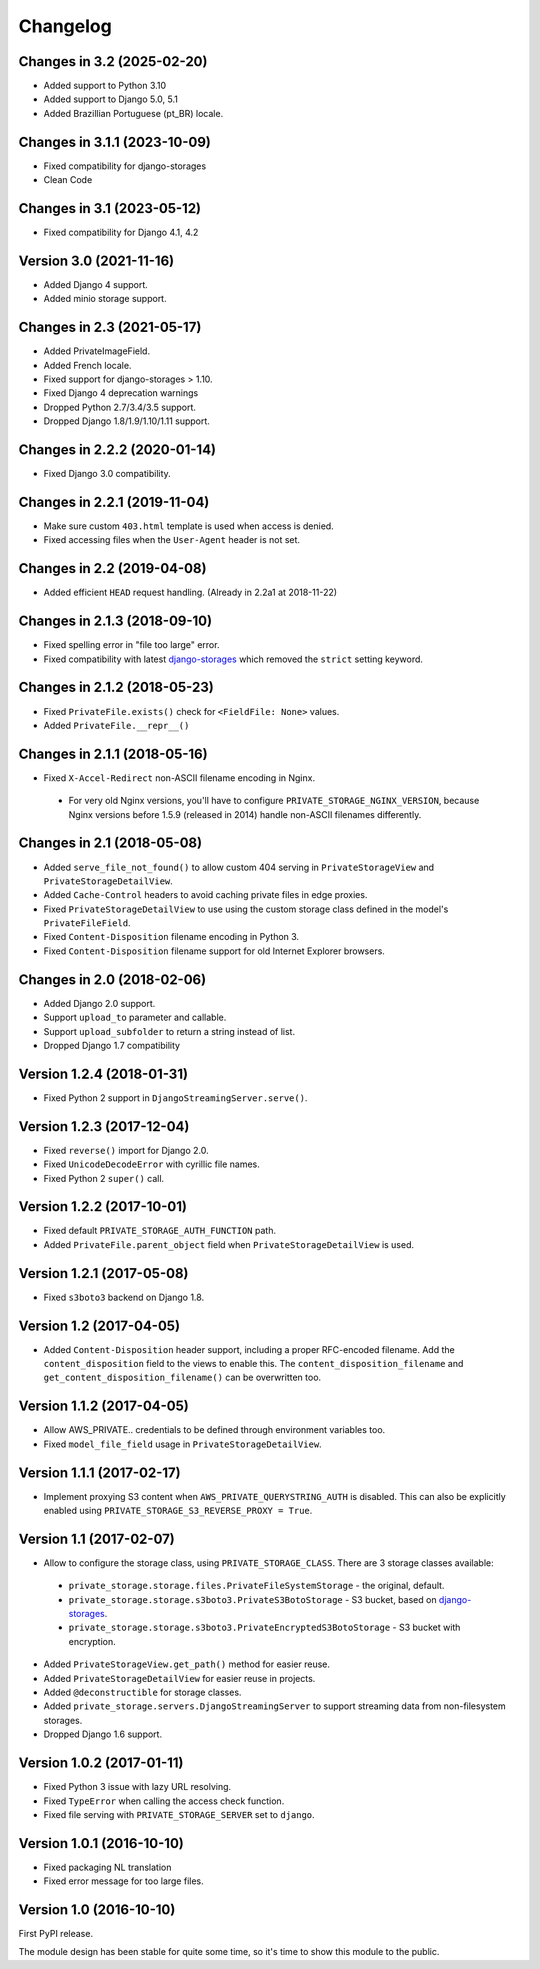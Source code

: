 Changelog
=========

Changes in 3.2 (2025-02-20)
---------------------------
* Added support to Python 3.10
* Added support to Django 5.0, 5.1
* Added Brazillian Portuguese (pt_BR) locale.

Changes in 3.1.1 (2023-10-09)
---------------------------

* Fixed compatibility for django-storages
* Clean Code


Changes in 3.1 (2023-05-12)
---------------------------

* Fixed compatibility for Django 4.1, 4.2


Version 3.0 (2021-11-16)
------------------------

* Added Django 4 support.
* Added minio storage support.


Changes in 2.3 (2021-05-17)
---------------------------

* Added PrivateImageField.
* Added French locale.
* Fixed support for django-storages > 1.10.
* Fixed Django 4 deprecation warnings
* Dropped Python 2.7/3.4/3.5 support.
* Dropped Django 1.8/1.9/1.10/1.11 support.


Changes in 2.2.2 (2020-01-14)
-----------------------------

* Fixed Django 3.0 compatibility.


Changes in 2.2.1 (2019-11-04)
-----------------------------

* Make sure custom ``403.html`` template is used when access is denied.
* Fixed accessing files when the ``User-Agent`` header is not set.


Changes in 2.2 (2019-04-08)
---------------------------

* Added efficient ``HEAD`` request handling. (Already in 2.2a1 at 2018-11-22)


Changes in 2.1.3 (2018-09-10)
-----------------------------

* Fixed spelling error in "file too large" error.
* Fixed compatibility with latest django-storages_ which removed the ``strict`` setting keyword.


Changes in 2.1.2 (2018-05-23)
-----------------------------

* Fixed ``PrivateFile.exists()`` check for ``<FieldFile: None>`` values.
* Added ``PrivateFile.__repr__()``


Changes in 2.1.1 (2018-05-16)
-----------------------------

* Fixed ``X-Accel-Redirect`` non-ASCII filename encoding in Nginx.

 * For very old Nginx versions, you'll have to configure ``PRIVATE_STORAGE_NGINX_VERSION``,
   because Nginx versions before 1.5.9 (released in 2014) handle non-ASCII filenames differently.


Changes in 2.1 (2018-05-08)
---------------------------

* Added ``serve_file_not_found()`` to allow custom 404 serving in ``PrivateStorageView`` and ``PrivateStorageDetailView``.
* Added ``Cache-Control`` headers to avoid caching private files in edge proxies.
* Fixed ``PrivateStorageDetailView`` to use using the custom storage class defined in the model's ``PrivateFileField``.
* Fixed ``Content-Disposition`` filename encoding in Python 3.
* Fixed ``Content-Disposition`` filename support for old Internet Explorer browsers.


Changes in 2.0 (2018-02-06)
---------------------------

* Added Django 2.0 support.
* Support ``upload_to`` parameter and callable.
* Support ``upload_subfolder`` to return a string instead of list.
* Dropped Django 1.7 compatibility


Version 1.2.4 (2018-01-31)
--------------------------

* Fixed Python 2 support in ``DjangoStreamingServer.serve()``.


Version 1.2.3 (2017-12-04)
--------------------------

* Fixed ``reverse()`` import for Django 2.0.
* Fixed ``UnicodeDecodeError`` with cyrillic file names.
* Fixed Python 2 ``super()`` call.


Version 1.2.2 (2017-10-01)
--------------------------

* Fixed default ``PRIVATE_STORAGE_AUTH_FUNCTION`` path.
* Added ``PrivateFile.parent_object`` field when ``PrivateStorageDetailView`` is used.


Version 1.2.1 (2017-05-08)
--------------------------

* Fixed ``s3boto3`` backend on Django 1.8.


Version 1.2 (2017-04-05)
------------------------

* Added ``Content-Disposition`` header support, including a proper RFC-encoded filename.
  Add the ``content_disposition`` field to the views to enable this.
  The ``content_disposition_filename`` and ``get_content_disposition_filename()`` can be overwritten too.


Version 1.1.2 (2017-04-05)
--------------------------

* Allow AWS_PRIVATE.. credentials to be defined through environment variables too.
* Fixed ``model_file_field`` usage in ``PrivateStorageDetailView``.


Version 1.1.1 (2017-02-17)
--------------------------

* Implement proxying S3 content when ``AWS_PRIVATE_QUERYSTRING_AUTH`` is disabled.
  This can also be explicitly enabled using ``PRIVATE_STORAGE_S3_REVERSE_PROXY = True``.

Version 1.1 (2017-02-07)
------------------------

* Allow to configure the storage class, using ``PRIVATE_STORAGE_CLASS``.
  There are 3 storage classes available:

 * ``private_storage.storage.files.PrivateFileSystemStorage`` - the original, default.
 * ``private_storage.storage.s3boto3.PrivateS3BotoStorage`` - S3 bucket, based on django-storages_.
 * ``private_storage.storage.s3boto3.PrivateEncryptedS3BotoStorage`` - S3 bucket with encryption.

* Added ``PrivateStorageView.get_path()`` method for easier reuse.
* Added ``PrivateStorageDetailView`` for easier reuse in projects.
* Added ``@deconstructible`` for storage classes.
* Added ``private_storage.servers.DjangoStreamingServer`` to support streaming data from non-filesystem storages.
* Dropped Django 1.6 support.


Version 1.0.2 (2017-01-11)
--------------------------

* Fixed Python 3 issue with lazy URL resolving.
* Fixed ``TypeError`` when calling the access check function.
* Fixed file serving with ``PRIVATE_STORAGE_SERVER`` set to ``django``.


Version 1.0.1 (2016-10-10)
--------------------------

* Fixed packaging NL translation
* Fixed error message for too large files.


Version 1.0 (2016-10-10)
------------------------

First PyPI release.

The module design has been stable for quite some time,
so it's time to show this module to the public.


.. _django-storages: https://django-storages.readthedocs.io/en/latest/backends/amazon-S3.html
